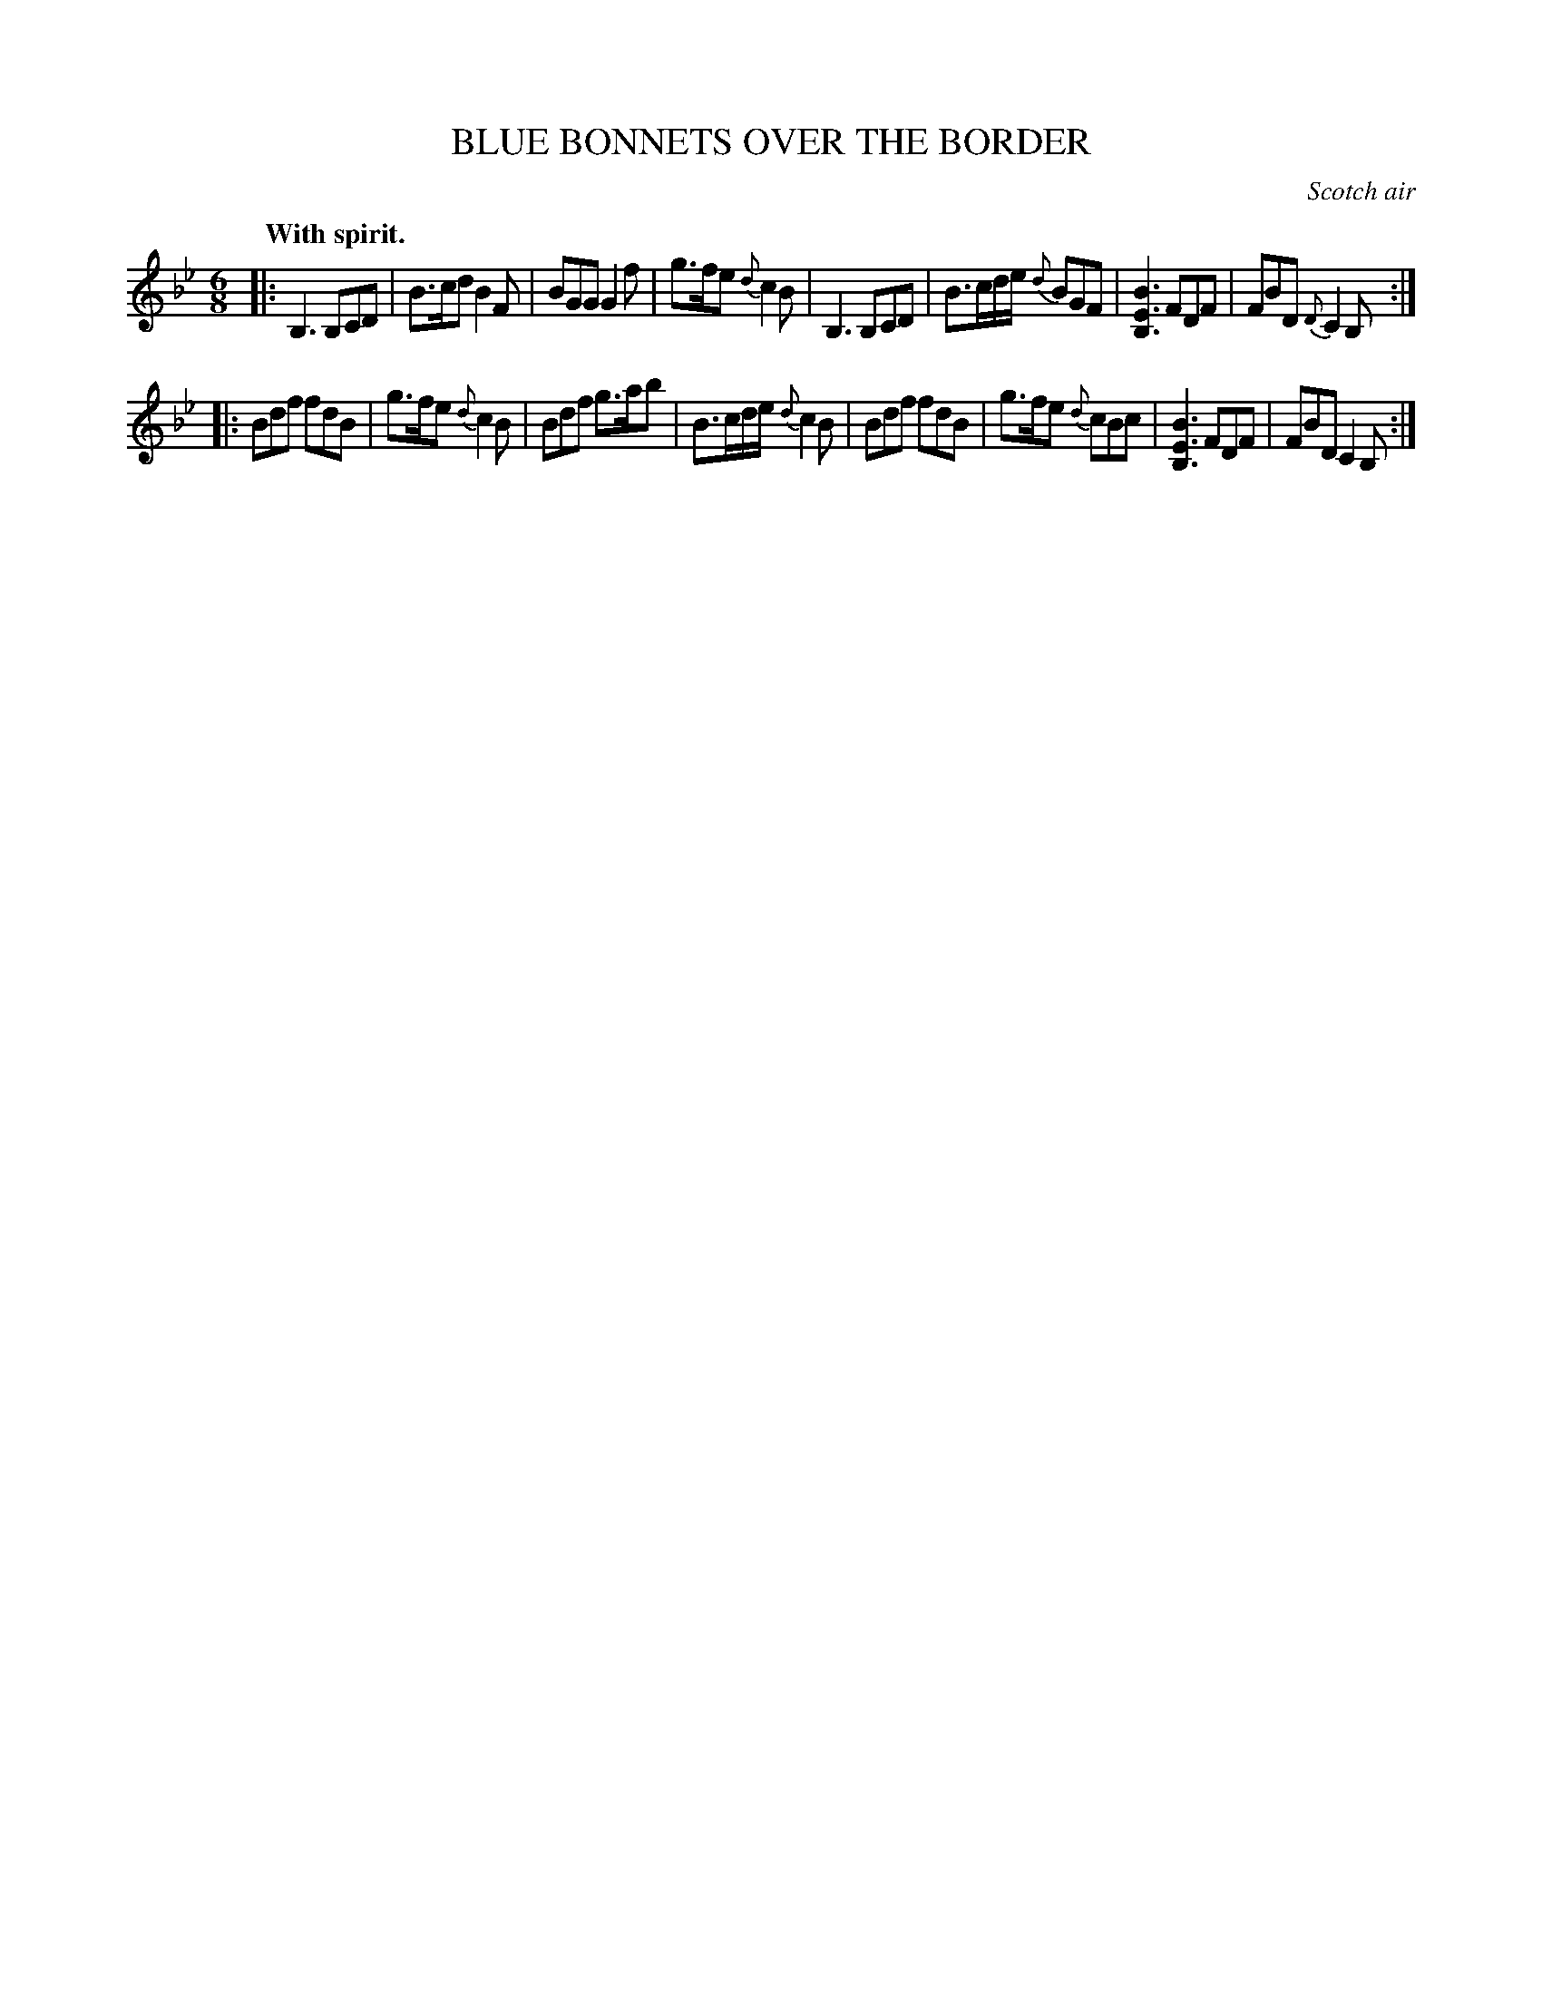 X: 21821
T: BLUE BONNETS OVER THE BORDER
O: Scotch air
Q: "With spirit."
%R: jig, march
B: W. Hamilton "Universal Tune-Book" Vol. 2 Glasgow 1846 p.182 #1
S: http://s3-eu-west-1.amazonaws.com/itma.dl.printmaterial/book_pdfs/hamiltonvol2web.pdf
Z: 2016 John Chambers <jc:trillian.mit.edu>
M: 6/8
L: 1/8
K: Bb
% - - - - - - - - - - - - - - - - - - - - - - - - -
|:\
B,3 B,CD | B>cd B2F | BGG G2f | g>fe {d}c2B |\
B,3 B,CD | B>cd/e/ {d}BGF | [B3E3B,3] FDF | FBD {D}C2B, :|
|:\
Bdf fdB | g>fe {d}c2B | Bdf g>ab | B>cd/e/ {d}c2B |\
Bdf fdB | g>fe {d}cBc | [B3E3B,3] FDF | FBD C2B, :|
% - - - - - - - - - - - - - - - - - - - - - - - - -
